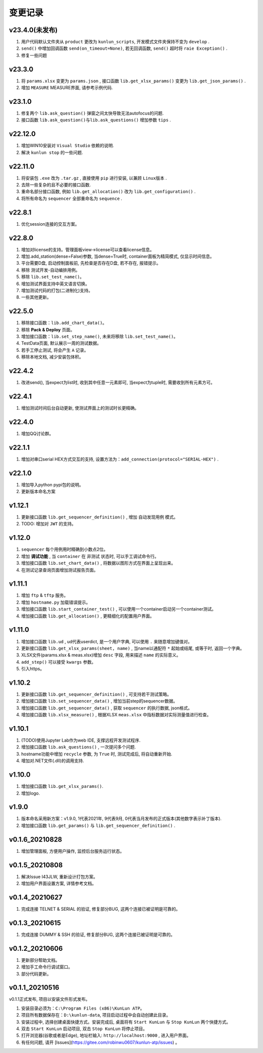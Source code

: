 变更记录
============
v23.4.0(未发布)
-----------
1. 用户代码默认文件夹从 ``product`` 更改为 ``kunlun_scripts``, 开发模式文件夹保持不变为 ``develop`` .
2. ``send()`` 中增加回调函数 ``send(on_timeout=None)``, 若无回调函数, ``send()`` 超时将 ``raie Exception()`` .
3. 修复一些问题

v23.3.0
-----------
1. 将 ``params.xlsx`` 变更为 ``params.json`` , 接口函数 ``lib.get_xlsx_params()`` 变更为 ``lib.get_json_params()`` .
2. 增加 ``MEASURE`` MEASURE界面, 请参考示例代码.

v23.1.0
-----------
1. 修复两个 ``lib.ask_question()`` 弹窗之间太快导致无法autofocus的问题.
2. 接口函数 ``lib.ask_question()与lib.ask_questions()`` 增加参数 ``tips`` .

v22.12.0
-----------
1. 增加WIN10安装对 ``Visual Studio`` 依赖的说明.
2. 解决 ``kunlun stop`` 的一些问题.

v22.11.0
-----------
1. 将安装包 ``.exe`` 改为 ``.tar.gz`` , 直接使用 ``pip`` 进行安装, 以兼顾 ``Linux版本`` .
2. 去除一些复杂的且不必要的接口函数.
3. 重命名部分接口函数, 例如 ``lib.get_allocation()`` 改为 ``lib.get_configuration()`` .
4. 将所有命名为 ``sequencer`` 全部重命名为 ``sequence`` .

v22.8.1
-----------
1. 优化session连接的交互方案。

v22.8.0
-----------
1. 增加对license的支持。管理面板view->license可以查看license信息。
2. 增加.add_station(dense=False)参数, 当dense=True时, container面板为精简模式, 仅显示时间信息。
3. 平台需要D盘, 启动控制面板前, 先检查是否存在D盘, 若不存在, 报错提示。
4. 移除 测试开发-自动编排用例。
5. 移除 ``lib.set_test_name()``。
6. 增加测试界面支持中英文语言切换。
7. 增加测试代码的打包(二进制化)支持。
8. 一些其他更新。

v22.5.0
----------
1. 移除接口函数：``lib.add_chart_data()``。
2. 移除 **Pack & Deploy** 页面。
3. 增加接口函数：``lib.set_step_name()``, 未来将移除 ``lib.set_test_name()``。
4. TestData页面, 默认展示一周的测试数据。
5. 若手工停止测试, 将会产生 ``A`` 记录。
6. 移除本地文档, 减少安装包体积。

v22.4.2
----------
1. 改进send(), 当expect为list时, 收到其中任意一元素即可, 当expect为tuple时, 需要收到所有元素方可。

v22.4.1
----------
1. 增加测试时间后台自动更新, 使测试界面上的测试时长更精确。

v22.4.0
----------
1. 增加QQ讨论群。

v22.1.1
----------
1. 增加对串口serial HEX方式交互的支持, 设置方法为：``add_connection(protocol="SERIAL-HEX")`` .

v22.1.0
---------
1. 增加导入python pypi包的说明。
2. 更新版本命名方案

v1.12.1
-----------
1. 更新接口函数 ``lib.get_sequencer_definition()`` , 增加 ``自动发现用例`` 模式。
2. TODO: 增加对 ``JWT`` 的支持。

v1.12.0
-----------
1. ``sequencer`` 每个用例用时精确到小数点2位。
2. 增加 **调试功能** , 当 ``container`` 在 ``非测试`` 状态时, 可以手工调试命令行。
3. 增加接口函数 ``lib.set_chart_data()`` , 将数据以图形方式在界面上呈现出来。
4. 在测试记录查询页面增加测试报告页面。

v1.11.1
---------
1. 增加 ``ftp`` & ``tftp`` 服务。
2. 增加 ``hostname.py`` 加载错误提示。
3. 增加接口函数 ``lib.start_container_test()`` , 可以使用一个container启动另一个container测试。
4. 增加接口函数 ``lib.get_allocation()`` , 更精细化的配置用户界面。

v1.11.0
---------
1. 增加接口函数 ``lib.ud`` , ud代表userdict, 是一个用户字典, 可以使用 ``.`` 来随意增加键值对。
2. 更新接口函数 ``lib.get_xlsx_params(sheet, name)`` , 当name以通配符  ``*``  起始或结尾, 或等于时, 返回一个字典。
3. XLSX文件(params.xlsx & meas.xlsx)增加 ``desc`` 字段, 用来描述 ``name`` 的实际意义。
4. ``add_step()`` 可以接受 ``kwargs`` 参数。
5. 引入https。

v1.10.2
---------
1. 更新接口函数 ``lib.get_sequencer_definition()`` , 可支持若干测试策略。
2. 增加接口函数 ``lib.set_sequencer_data()`` , 增加当前step的sequencer数据。
3. 增加接口函数 ``lib.get_sequencer_data()`` , 获取 ``sequencer`` 的执行数据, json格式。
4. 增加接口函数 ``lib.xlsx_measure()`` , 根据XLSX ``meas.xlsx`` 中指标数据对实际测量值进行检查。

v1.10.1
---------
1. (TODO)使用Jupyter Lab作为web IDE, 支撑远程开发测试程序.
2. 增加接口函数 ``lib.ask_questions()`` , 一次提问多个问题.
3. hostname功能中增加 ``recycle`` 参数, 为 ``True`` 时, 测试完成后, 将自动重新开始.
4. 增加对.NET文件(.dll)的调用支持.

v1.10.0
---------
1. 增加接口函数 ``lib.get_xlsx_params()``.
2. 增加logo.

v1.9.0
---------
1. 版本命名采用新方案：v1.9.0, 1代表2021年, 9代表9月, 0代表当月发布的正式版本(其他数字表示补丁版本).
2. 增加接口函数 ``lib.get_params()`` 与 ``lib.get_sequencer_definition()`` .

v0.1.6_20210828
----------------
1. 增加管理面板, 方便用户操作, 监控后台服务运行状态。

v0.1.5_20210808
-------------------
1. 解决Issue I43JLW, 重新设计打包方案。
2. 增加用户界面设置方案, 详情参考文档。

v0.1.4_20210627
-------------------
1. 完成连接 TELNET & SERIAL 的验证, 修复部分BUG, 这两个连接已被证明是可靠的。

v0.1.3_20210615
-------------------
1. 完成连接 DUMMY & SSH 的验证, 修复部分BUG, 这两个连接已被证明是可靠的。

v0.1.2_20210606
-------------------
1. 更新部分帮助文档。
2. 增加手工命令行调试窗口。
3. 部分代码更新。

v0.1.1_20210516
-------------------
v0.1.1正式发布, 项目以安装文件形式发布。

1. 安装目录必须为：``C:\Program Files (x86)\KunLun ATP``。
2. 项目所有数据保存在：``D:\kunlun-data``, 项目启动过程中会自动创建此目录。
3. 安装过程中, 选择创建桌面快捷方式。安装完成后, 桌面将有 ``Start KunLun`` 与 ``Stop KunLun`` 两个快捷方式。
4. 双击 ``Start KunLun`` 启动项目, 双击 ``Stop KunLun`` 将停止项目。
5. 打开浏览器(谷歌或者是Edge), 地址栏输入: ``http://localhost:9000`` , 进入用户界面。
6. 有任何问题, 请开 [Issues](https://gitee.com/robinwu0607/kunlun-atp/issues) 。